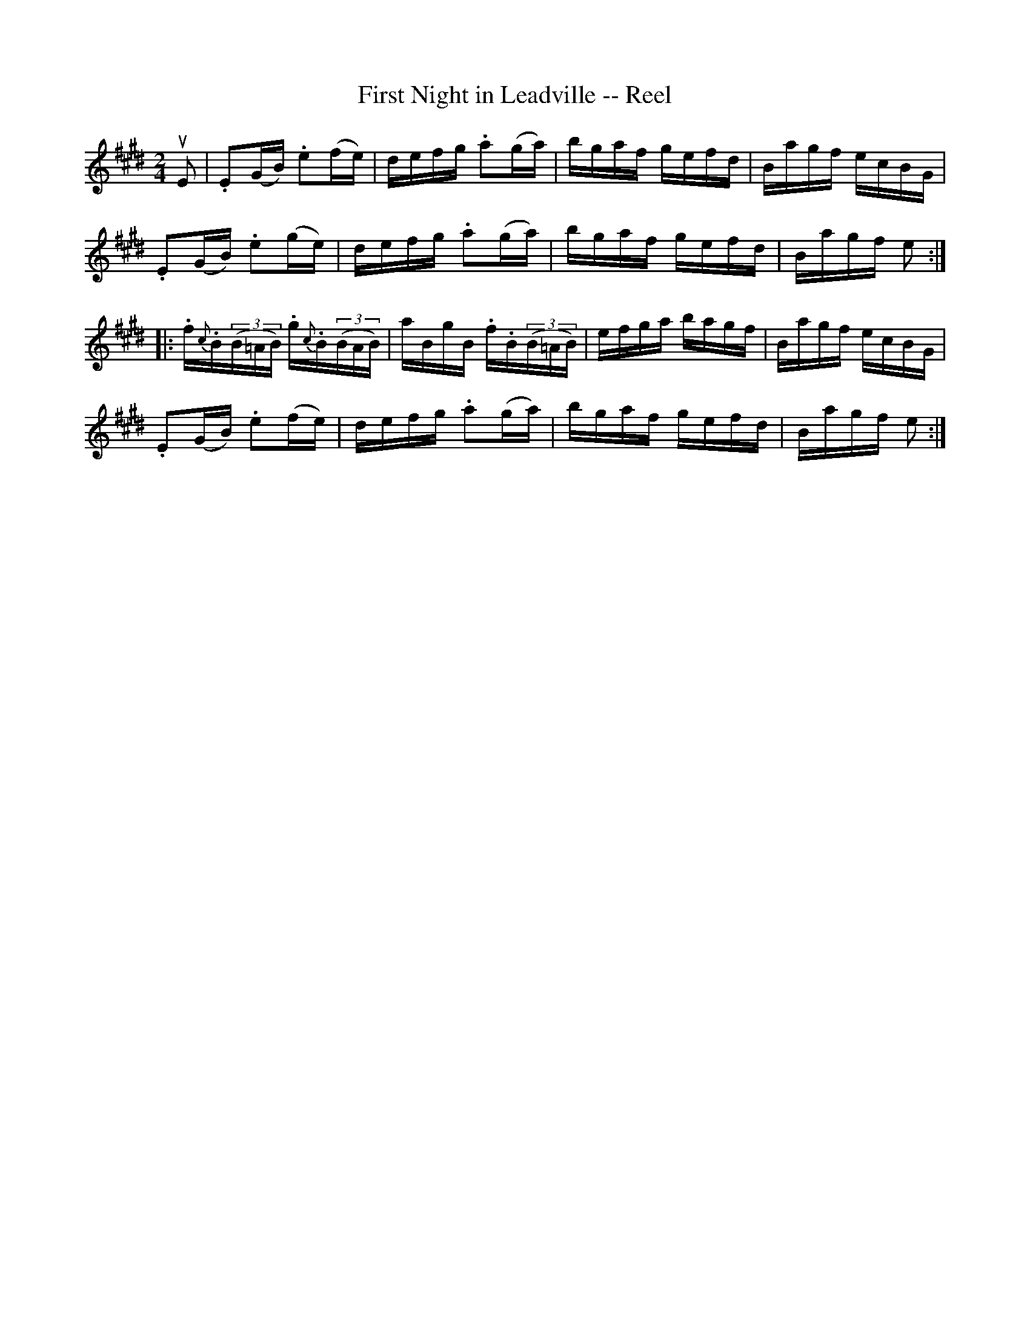 X:1
T:First Night in Leadville -- Reel
R:reel
N:164
N:I suspect the neutrals in the second part should be sharps
B:Ryan's Mammoth Collection
Z:Contributed by Ray Davies,  ray:davies99.freeserve.co.uk
M:2/4
L:1/16
K:E
uE2|\
.E2(GB) .e2(fe) | defg .a2(ga) | bgaf gefd | Bagf ecBG |
.E2(GB) .e2(ge) | defg .a2(ga) | bgaf gefd | Bagf e2::
.f{c}.B((3B=AB) .g{c}.B((3BAB) | aBgB .f.B((3B=AB) |\
efga bagf |Bagf ecBG |
.E2(GB) .e2(fe) | defg .a2(ga) | bgaf gefd | Bagf e2:|
